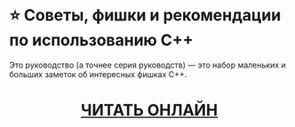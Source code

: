 * ⭐ Советы, фишки и рекомендации по использованию C++
Это руководство (а точнее серия руководств) — это набор маленьких и больших
заметок об интересных фишках C++.

#+html: <div align=center>
#+html: <h1>
[[./wiki][ЧИТАТЬ ОНЛАЙН]]
#+html: </h1>
#+html: </div>
